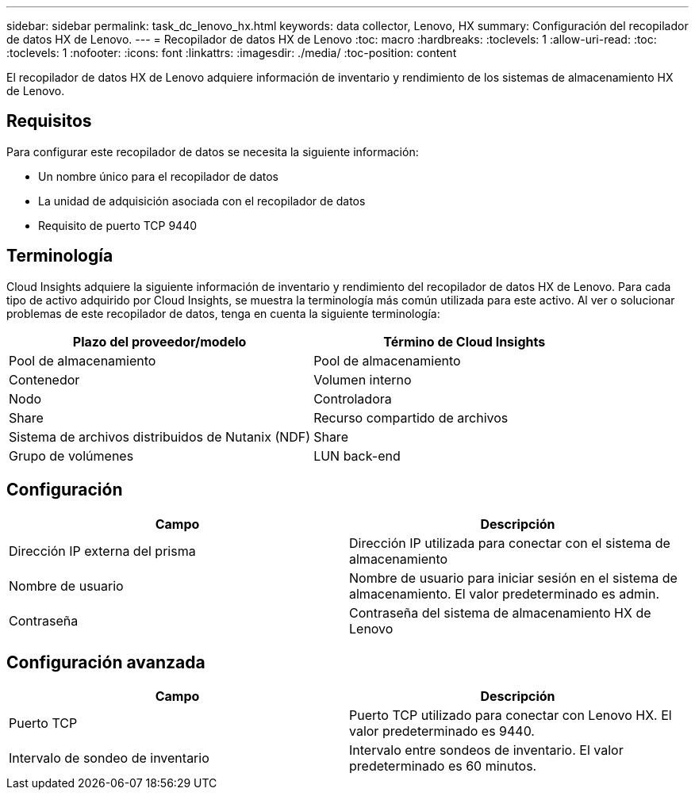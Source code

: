 ---
sidebar: sidebar 
permalink: task_dc_lenovo_hx.html 
keywords: data collector, Lenovo, HX 
summary: Configuración del recopilador de datos HX de Lenovo. 
---
= Recopilador de datos HX de Lenovo
:toc: macro
:hardbreaks:
:toclevels: 1
:allow-uri-read: 
:toc: 
:toclevels: 1
:nofooter: 
:icons: font
:linkattrs: 
:imagesdir: ./media/
:toc-position: content


[role="lead"]
El recopilador de datos HX de Lenovo adquiere información de inventario y rendimiento de los sistemas de almacenamiento HX de Lenovo.



== Requisitos

Para configurar este recopilador de datos se necesita la siguiente información:

* Un nombre único para el recopilador de datos
* La unidad de adquisición asociada con el recopilador de datos
* Requisito de puerto TCP 9440




== Terminología

Cloud Insights adquiere la siguiente información de inventario y rendimiento del recopilador de datos HX de Lenovo. Para cada tipo de activo adquirido por Cloud Insights, se muestra la terminología más común utilizada para este activo. Al ver o solucionar problemas de este recopilador de datos, tenga en cuenta la siguiente terminología:

[cols="2*"]
|===
| Plazo del proveedor/modelo | Término de Cloud Insights 


| Pool de almacenamiento | Pool de almacenamiento 


| Contenedor | Volumen interno 


| Nodo | Controladora 


| Share | Recurso compartido de archivos 


| Sistema de archivos distribuidos de Nutanix (NDF) | Share 


| Grupo de volúmenes | LUN back-end 
|===


== Configuración

[cols="2*"]
|===
| Campo | Descripción 


| Dirección IP externa del prisma | Dirección IP utilizada para conectar con el sistema de almacenamiento 


| Nombre de usuario | Nombre de usuario para iniciar sesión en el sistema de almacenamiento. El valor predeterminado es admin. 


| Contraseña | Contraseña del sistema de almacenamiento HX de Lenovo 
|===


== Configuración avanzada

[cols="2*"]
|===
| Campo | Descripción 


| Puerto TCP | Puerto TCP utilizado para conectar con Lenovo HX. El valor predeterminado es 9440. 


| Intervalo de sondeo de inventario | Intervalo entre sondeos de inventario. El valor predeterminado es 60 minutos. 
|===